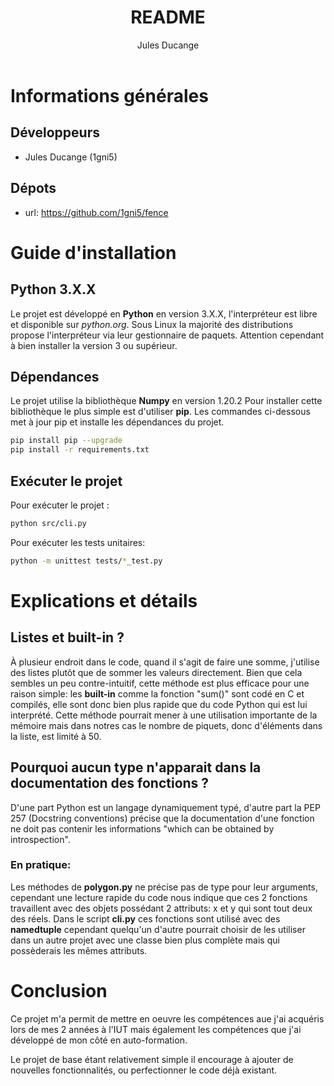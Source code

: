 #+TITLE: README
#+AUTHOR: Jules Ducange
#+DESCRIPTION: Rapport du projet tutoré de fin de deuxième année de DUT.

* Informations générales
** Développeurs
+ Jules Ducange (1gni5)
** Dépots
+ url: [[https://github.com/1gni5/fence]]
* Guide d'installation
** Python 3.X.X
Le projet est développé en **Python** en version 3.X.X, l'interpréteur est libre et disponible sur [[python.org]]. Sous Linux la majorité des distributions propose l'interpréteur via leur gestionnaire de paquets. Attention cependant à bien installer la version 3 ou supérieur.
** Dépendances
Le projet utilise la bibliothèque *Numpy* en version 1.20.2 Pour installer cette bibliothèque le plus simple est d'utiliser *pip*. Les commandes ci-dessous met à jour pip et installe les dépendances du projet.
#+BEGIN_SRC bash
pip install pip --upgrade
pip install -r requirements.txt
#+END_SRC
** Exécuter le projet
Pour exécuter le projet :
#+BEGIN_SRC bash
python src/cli.py
#+END_SRC
Pour exécuter les tests unitaires:
#+BEGIN_SRC bash
python -m unittest tests/*_test.py
#+END_SRC

* Explications et détails
** Listes et built-in ?
À plusieur endroit dans le code, quand il s'agit de faire une somme, j'utilise des listes plutôt que de sommer les valeurs directement. Bien que cela sembles un peu contre-intuitif, cette méthode est plus efficace pour une raison simple: les **built-in** comme la fonction "sum()" sont codé en C et compilés, elle sont donc bien plus rapide que du code Python qui est lui interprété. Cette méthode pourrait mener à une utilisation importante de la mémoire mais dans notres cas le nombre de piquets, donc d'éléments dans la liste, est limité à 50.
** Pourquoi aucun type n'apparait dans la documentation des fonctions ?
D'une part Python est un langage dynamiquement typé, d'autre part la PEP 257 (Docstring conventions) précise que la documentation d'une fonction ne doit pas contenir les informations "which can be obtained by introspection".
*** En pratique:
Les méthodes de **polygon.py** ne précise pas de type pour leur arguments, cependant une lecture rapide du code nous indique que ces 2 fonctions travaillent avec des objets possédant 2 attributs: x et y qui sont tout deux des réels. Dans le script **cli.py** ces fonctions sont utilisé avec des *namedtuple* cependant quelqu'un d'autre pourrait choisir de les utiliser dans un autre projet avec une classe bien plus complète mais qui possèderais les mêmes attributs.
* Conclusion
Ce projet m'a permit de mettre en oeuvre les compétences aue j'ai acquéris lors de mes 2 années à l'IUT mais également les compétences que j'ai développé de mon côté en auto-formation.

Le projet de base étant relativement simple il encourage à ajouter de nouvelles fonctionnalités, ou perfectionner le code déjà existant.
